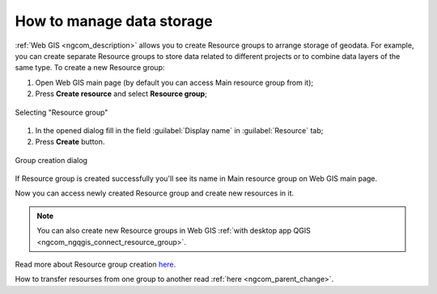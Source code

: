 .. _ngcom_resources_group:

How to manage data storage
==========================================

:ref:`Web GIS <ngcom_description>` allows you to create Resource groups to arrange storage of geodata. For example, you can create separate Resource groups to store data related to different projects or to combine data layers of the same type. To create a new Resource group:

#. Open Web GIS main page (by default you can access Main resource group from it);
#. Press **Create resource** and select **Resource group**;

.. figure:: _static/admin_layers_create_resource_group_en.png
   :name: create_resource_group_pic
   :align: center
   :width: 20cm
   
   Selecting "Resource group"

#. In the opened dialog fill in the field :guilabel:`Display name` in :guilabel:`Resource` tab;
#. Press **Create** button. 

.. figure:: _static/admin_layers_create_group_en.png
   :name: create_group_pic
   :align: center
   :width: 13cm
   
   Group creation dialog

If Resource group is created successfully you'll see its name in Main resource group on Web GIS main page.

Now you can access newly created Resource group and create new resources in it.

.. note:: 
	You can also create new Resource groups in Web GIS :ref:`with desktop app QGIS <ngcom_ngqgis_connect_resource_group>`.

Read more about Resource group creation `here <https://docs.nextgis.com/docs_ngweb/source/layers.html#creation-of-a-resource-group>`_.

How to transfer resourses from one group to another read :ref:`here <ngcom_parent_change>`.
